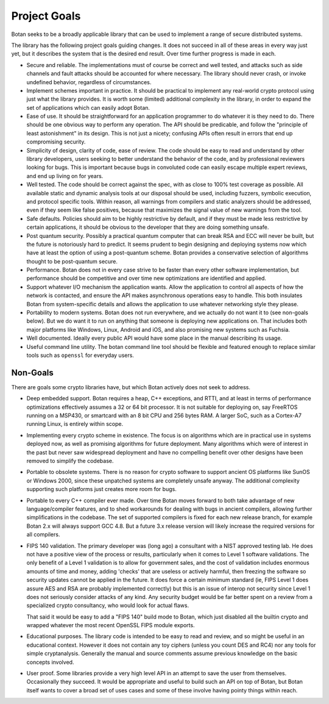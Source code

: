 
Project Goals
================================

Botan seeks to be a broadly applicable library that can be used to implement a
range of secure distributed systems.

The library has the following project goals guiding changes. It does not succeed
in all of these areas in every way just yet, but it describes the system that is
the desired end result. Over time further progress is made in each.

* Secure and reliable. The implementations must of course be correct and well
  tested, and attacks such as side channels and fault attacks should be
  accounted for where necessary. The library should never crash, or invoke
  undefined behavior, regardless of circumstances.

* Implement schemes important in practice. It should be practical to implement
  any real-world crypto protocol using just what the library provides. It is
  worth some (limited) additional complexity in the library, in order to expand
  the set of applications which can easily adopt Botan.

* Ease of use. It should be straightforward for an application programmer to do
  whatever it is they need to do. There should be one obvious way to perform any
  operation. The API should be predicable, and follow the "principle of least
  astonishment" in its design. This is not just a nicety; confusing APIs often
  result in errors that end up compromising security.

* Simplicity of design, clarity of code, ease of review. The code should be easy
  to read and understand by other library developers, users seeking to better
  understand the behavior of the code, and by professional reviewers looking for
  bugs. This is important because bugs in convoluted code can easily escape
  multiple expert reviews, and end up living on for years.

* Well tested. The code should be correct against the spec, with as close to
  100% test coverage as possible. All available static and dynamic analysis
  tools at our disposal should be used, including fuzzers, symbolic execution,
  and protocol specific tools. Within reason, all warnings from compilers and
  static analyzers should be addressed, even if they seem like false positives,
  because that maximizes the signal value of new warnings from the tool.

* Safe defaults. Policies should aim to be highly restrictive by default, and if
  they must be made less restrictive by certain applications, it should be
  obvious to the developer that they are doing something unsafe.

* Post quantum security. Possibly a practical quantum computer that can break
  RSA and ECC will never be built, but the future is notoriously hard to predict.
  It seems prudent to begin designing and deploying systems now which have at
  least the option of using a post-quantum scheme. Botan provides a conservative
  selection of algorithms thought to be post-quantum secure.

* Performance. Botan does not in every case strive to be faster than every other
  software implementation, but performance should be competitive and over time
  new optimizations are identified and applied.

* Support whatever I/O mechanism the application wants. Allow the application to
  control all aspects of how the network is contacted, and ensure the API makes
  asynchronous operations easy to handle. This both insulates Botan from
  system-specific details and allows the application to use whatever networking
  style they please.

* Portability to modern systems. Botan does not run everywhere, and we actually
  do not want it to (see non-goals below). But we do want it to run on anything
  that someone is deploying new applications on. That includes both major
  platforms like Windows, Linux, Android and iOS, and also promising new systems
  such as Fuchsia.

* Well documented. Ideally every public API would have some place in the manual
  describing its usage.

* Useful command line utility. The botan command line tool should be flexible
  and featured enough to replace similar tools such as ``openssl`` for everyday
  users.

Non-Goals
-------------------------

There are goals some crypto libraries have, but which Botan actively does not
seek to address.

* Deep embedded support. Botan requires a heap, C++ exceptions, and RTTI, and at
  least in terms of performance optimizations effectively assumes a 32 or 64 bit
  processor. It is not suitable for deploying on, say FreeRTOS running on a
  MSP430, or smartcard with an 8 bit CPU and 256 bytes RAM. A larger SoC, such
  as a Cortex-A7 running Linux, is entirely within scope.

* Implementing every crypto scheme in existence. The focus is on algorithms
  which are in practical use in systems deployed now, as well as promising
  algorithms for future deployment. Many algorithms which were of interest
  in the past but never saw widespread deployment and have no compelling
  benefit over other designs have been removed to simplify the codebase.

* Portable to obsolete systems. There is no reason for crypto software to
  support ancient OS platforms like SunOS or Windows 2000, since these unpatched
  systems are completely unsafe anyway. The additional complexity supporting
  such platforms just creates more room for bugs.

* Portable to every C++ compiler ever made. Over time Botan moves forward to
  both take advantage of new language/compiler features, and to shed workarounds
  for dealing with bugs in ancient compilers, allowing further simplifications
  in the codebase. The set of supported compilers is fixed for each new release
  branch, for example Botan 2.x will always support GCC 4.8. But a future 3.x
  release version will likely increase the required versions for all compilers.

* FIPS 140 validation. The primary developer was (long ago) a consultant with a
  NIST approved testing lab. He does not have a positive view of the process or
  results, particularly when it comes to Level 1 software validations. The only
  benefit of a Level 1 validation is to allow for government sales, and the cost
  of validation includes enormous amounts of time and money, adding 'checks'
  that are useless or actively harmful, then freezing the software so security
  updates cannot be applied in the future. It does force a certain minimum
  standard (ie, FIPS Level 1 does assure AES and RSA are probably implemented
  correctly) but this is an issue of interop not security since Level 1 does not
  seriously consider attacks of any kind. Any security budget would be far
  better spent on a review from a specialized crypto consultancy, who would look
  for actual flaws.

  That said it would be easy to add a "FIPS 140" build mode to Botan, which just
  disabled all the builtin crypto and wrapped whatever the most recent OpenSSL
  FIPS module exports.

* Educational purposes. The library code is intended to be easy to read and
  review, and so might be useful in an educational context. However it does not
  contain any toy ciphers (unless you count DES and RC4) nor any tools for
  simple cryptanalysis. Generally the manual and source comments assume previous
  knowledge on the basic concepts involved.

* User proof. Some libraries provide a very high level API in an attempt to save
  the user from themselves. Occasionally they succeed. It would be appropriate
  and useful to build such an API on top of Botan, but Botan itself wants to
  cover a broad set of uses cases and some of these involve having pointy things
  within reach.
